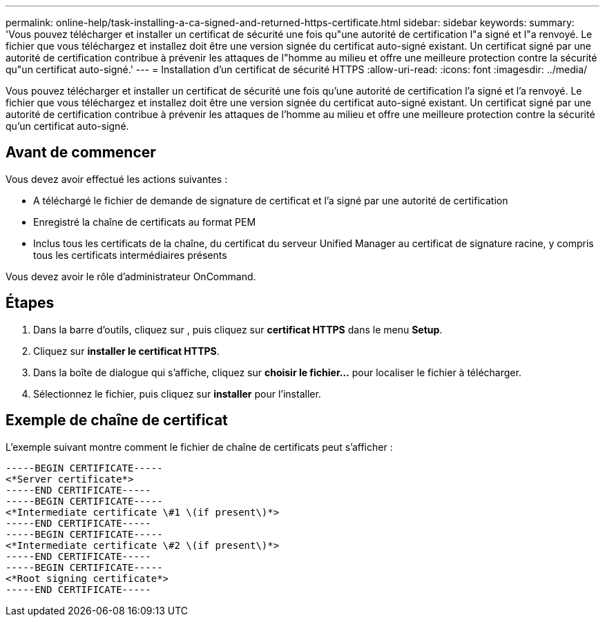 ---
permalink: online-help/task-installing-a-ca-signed-and-returned-https-certificate.html 
sidebar: sidebar 
keywords:  
summary: 'Vous pouvez télécharger et installer un certificat de sécurité une fois qu"une autorité de certification l"a signé et l"a renvoyé. Le fichier que vous téléchargez et installez doit être une version signée du certificat auto-signé existant. Un certificat signé par une autorité de certification contribue à prévenir les attaques de l"homme au milieu et offre une meilleure protection contre la sécurité qu"un certificat auto-signé.' 
---
= Installation d'un certificat de sécurité HTTPS
:allow-uri-read: 
:icons: font
:imagesdir: ../media/


[role="lead"]
Vous pouvez télécharger et installer un certificat de sécurité une fois qu'une autorité de certification l'a signé et l'a renvoyé. Le fichier que vous téléchargez et installez doit être une version signée du certificat auto-signé existant. Un certificat signé par une autorité de certification contribue à prévenir les attaques de l'homme au milieu et offre une meilleure protection contre la sécurité qu'un certificat auto-signé.



== Avant de commencer

Vous devez avoir effectué les actions suivantes :

* A téléchargé le fichier de demande de signature de certificat et l'a signé par une autorité de certification
* Enregistré la chaîne de certificats au format PEM
* Inclus tous les certificats de la chaîne, du certificat du serveur Unified Manager au certificat de signature racine, y compris tous les certificats intermédiaires présents


Vous devez avoir le rôle d'administrateur OnCommand.



== Étapes

. Dans la barre d'outils, cliquez sur *image:../media/clusterpage-settings-icon.gif[""]*, puis cliquez sur *certificat HTTPS* dans le menu *Setup*.
. Cliquez sur *installer le certificat HTTPS*.
. Dans la boîte de dialogue qui s'affiche, cliquez sur *choisir le fichier...* pour localiser le fichier à télécharger.
. Sélectionnez le fichier, puis cliquez sur *installer* pour l'installer.




== Exemple de chaîne de certificat

L'exemple suivant montre comment le fichier de chaîne de certificats peut s'afficher :

[listing]
----
-----BEGIN CERTIFICATE-----
<*Server certificate*>
-----END CERTIFICATE-----
-----BEGIN CERTIFICATE-----
<*Intermediate certificate \#1 \(if present\)*>
-----END CERTIFICATE-----
-----BEGIN CERTIFICATE-----
<*Intermediate certificate \#2 \(if present\)*>
-----END CERTIFICATE-----
-----BEGIN CERTIFICATE-----
<*Root signing certificate*>
-----END CERTIFICATE-----
----